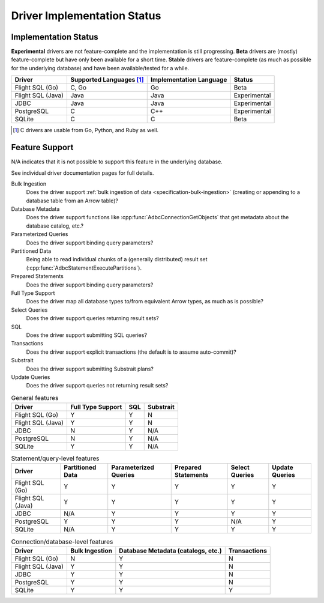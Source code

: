 .. Licensed to the Apache Software Foundation (ASF) under one
.. or more contributor license agreements.  See the NOTICE file
.. distributed with this work for additional information
.. regarding copyright ownership.  The ASF licenses this file
.. to you under the Apache License, Version 2.0 (the
.. "License"); you may not use this file except in compliance
.. with the License.  You may obtain a copy of the License at
..
..   http://www.apache.org/licenses/LICENSE-2.0
..
.. Unless required by applicable law or agreed to in writing,
.. software distributed under the License is distributed on an
.. "AS IS" BASIS, WITHOUT WARRANTIES OR CONDITIONS OF ANY
.. KIND, either express or implied.  See the License for the
.. specific language governing permissions and limitations
.. under the License.

============================
Driver Implementation Status
============================

Implementation Status
=====================

**Experimental** drivers are not feature-complete and the implementation is still progressing.
**Beta** drivers are (mostly) feature-complete but have only been available for a short time.
**Stable** drivers are feature-complete (as much as possible for the underlying database) and have been available/tested for a while.

.. list-table::
   :header-rows: 1

   * - Driver
     - Supported Languages [#supported-languages]_
     - Implementation Language
     - Status

   * - Flight SQL (Go)
     - C, Go
     - Go
     - Beta

   * - Flight SQL (Java)
     - Java
     - Java
     - Experimental

   * - JDBC
     - Java
     - Java
     - Experimental

   * - PostgreSQL
     - C
     - C++
     - Experimental

   * - SQLite
     - C
     - C
     - Beta

.. [#supported-languages] C drivers are usable from Go, Python, and Ruby as well.

Feature Support
===============

N/A indicates that it is not possible to support this feature in the underlying database.

See individual driver documentation pages for full details.

Bulk Ingestion
    Does the driver support :ref:`bulk ingestion of data <specification-bulk-ingestion>` (creating or appending to a database table from an Arrow table)?

Database Metadata
    Does the driver support functions like :cpp:func:`AdbcConnectionGetObjects` that get metadata about the database catalog, etc.?

Parameterized Queries
    Does the driver support binding query parameters?

Partitioned Data
    Being able to read individual chunks of a (generally distributed)
    result set (:cpp:func:`AdbcStatementExecutePartitions`).

Prepared Statements
    Does the driver support binding query parameters?

Full Type Support
    Does the driver map all database types to/from equivalent Arrow types, as much as is possible?

Select Queries
    Does the driver support queries returning result sets?

SQL
    Does the driver support submitting SQL queries?

Transactions
    Does the driver support explicit transactions (the default is to assume auto-commit)?

Substrait
    Does the driver support submitting Substrait plans?

Update Queries
    Does the driver support queries not returning result sets?

.. list-table:: General features
   :header-rows: 1

   * - Driver
     - Full Type Support
     - SQL
     - Substrait

   * - Flight SQL (Go)
     - Y
     - Y
     - N

   * - Flight SQL (Java)
     - Y
     - Y
     - N

   * - JDBC
     - N
     - Y
     - N/A

   * - PostgreSQL
     - N
     - Y
     - N/A

   * - SQLite
     - Y
     - Y
     - N/A

.. list-table:: Statement/query-level features
   :header-rows: 1

   * - Driver
     - Partitioned Data
     - Parameterized Queries
     - Prepared Statements
     - Select Queries
     - Update Queries

   * - Flight SQL (Go)
     - Y
     - Y
     - Y
     - Y
     - Y

   * - Flight SQL (Java)
     - Y
     - Y
     - Y
     - Y
     - Y

   * - JDBC
     - N/A
     - Y
     - Y
     - Y
     - Y

   * - PostgreSQL
     - Y
     - Y
     - Y
     - N/A
     - Y

   * - SQLite
     - N/A
     - Y
     - Y
     - Y
     - Y

.. list-table:: Connection/database-level features
   :header-rows: 1

   * - Driver
     - Bulk Ingestion
     - Database Metadata (catalogs, etc.)
     - Transactions

   * - Flight SQL (Go)
     - N
     - Y
     - N

   * - Flight SQL (Java)
     - Y
     - Y
     - N

   * - JDBC
     - Y
     - Y
     - N

   * - PostgreSQL
     - Y
     - Y
     - N

   * - SQLite
     - Y
     - Y
     - Y
